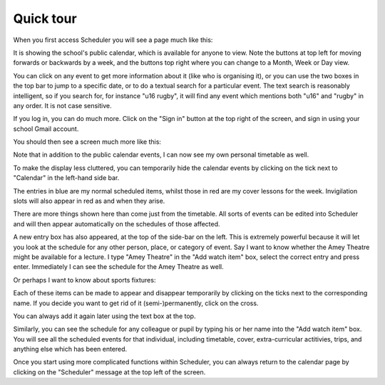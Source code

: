 Quick tour
==============

When you first access Scheduler you will see a page much like this:

It is showing the school's public calendar, which is available
for anyone to view. Note the buttons at top left for moving forwards or
backwards by a week, and the buttons top right where you can change to a
Month, Week or Day view.

You can click on any event to get more information about it (like who is
organising it), or you can use the two boxes in the top bar to jump to a
specific date, or to do a textual search for a particular event.
The text search is reasonably intelligent, so if you search for,
for instance "u16 rugby", it will find any event which mentions both
"u16" and "rugby" in any order. It is not case sensitive.

If you log in, you can do much more. Click on the "Sign in" button at
the top right of the screen, and sign in using your school Gmail account.

You should then see a screen much more like this:


Note that in addition to the public calendar events, I can now see my own
personal timetable as well.

To make the display less cluttered, you can temporarily hide the calendar
events by clicking on the tick next to "Calendar" in the left-hand side
bar.

The entries in blue are my normal scheduled items, whilst those in red
are my cover lessons for the week. Invigilation slots will also appear
in red as and when they arise.

There are more things shown here than come just from the timetable.
All sorts of events can be edited into Scheduler and will then appear
automatically on the schedules of those affected.

A new entry box has also appeared, at the top of the side-bar on the left.
This is extremely powerful because it will let you look at the schedule
for any other person, place, or category of event. Say I want to know
whether the Amey Theatre might be available for a lecture. I type
"Amey Theatre" in the "Add watch item" box, select the correct entry
and press enter. Immediately I can see the schedule for the Amey Theatre
as well.

Or perhaps I want to know about sports fixtures:

Each of these items can be made to appear and disappear temporarily by
clicking on the ticks next to the corresponding name. If you decide you
want to get rid of it (semi-)permanently, click on the cross.

You can always add it again later using the text box at the top.

Similarly, you can see the schedule for any colleague or pupil by typing
his or her name into the "Add watch item" box. You will see all the
scheduled events for that individual, including timetable, cover,
extra-curricular actitivies, trips, and anything else which has been
entered.

Once you start using more complicated functions within Scheduler, you can
always return to the calendar page by clicking on the "Scheduler" message
at the top left of the screen.
